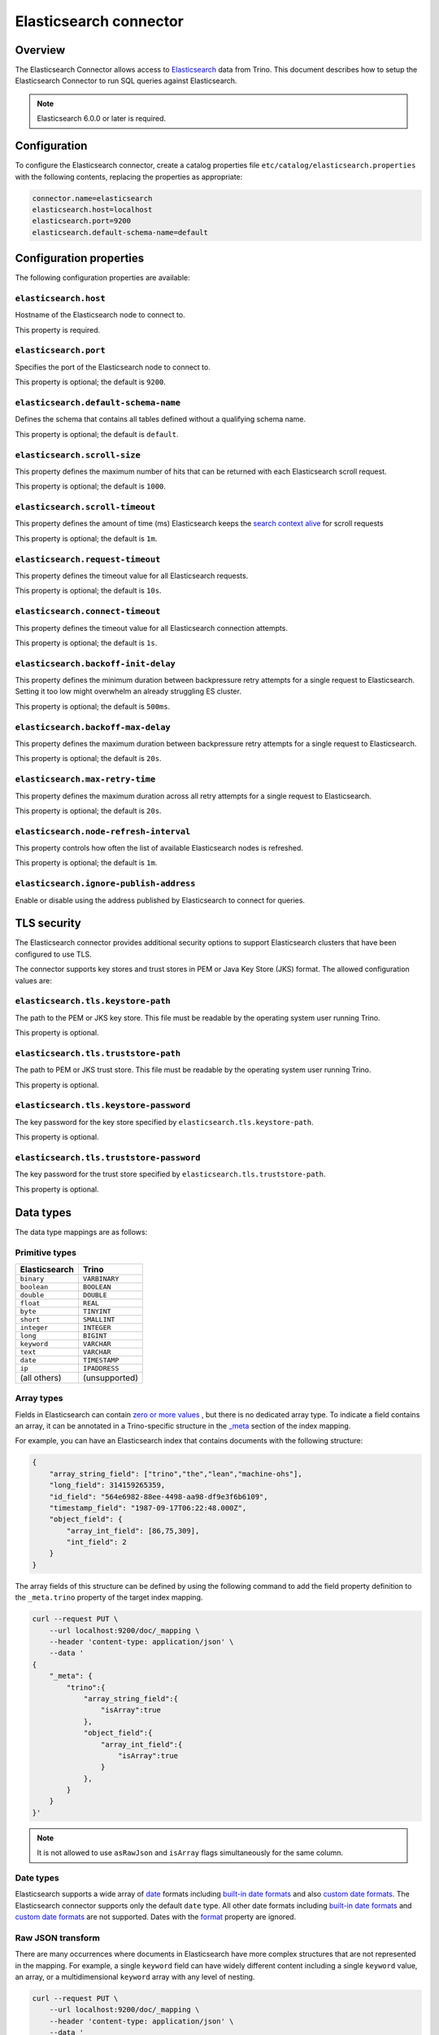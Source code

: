=======================
Elasticsearch connector
=======================

Overview
--------

The Elasticsearch Connector allows access to `Elasticsearch <https://www.elastic.co/products/elasticsearch>`_ data from Trino.
This document describes how to setup the Elasticsearch Connector to run SQL queries against Elasticsearch.

.. note::

    Elasticsearch 6.0.0 or later is required.

Configuration
-------------

To configure the Elasticsearch connector, create a catalog properties file
``etc/catalog/elasticsearch.properties`` with the following contents,
replacing the properties as appropriate:

.. code-block:: text

    connector.name=elasticsearch
    elasticsearch.host=localhost
    elasticsearch.port=9200
    elasticsearch.default-schema-name=default

Configuration properties
------------------------

The following configuration properties are available:

``elasticsearch.host``
^^^^^^^^^^^^^^^^^^^^^^

Hostname of the Elasticsearch node to connect to.

This property is required.

``elasticsearch.port``
^^^^^^^^^^^^^^^^^^^^^^

Specifies the port of the Elasticsearch node to connect to.

This property is optional; the default is ``9200``.

``elasticsearch.default-schema-name``
^^^^^^^^^^^^^^^^^^^^^^^^^^^^^^^^^^^^^

Defines the schema that contains all tables defined without
a qualifying schema name.

This property is optional; the default is ``default``.

``elasticsearch.scroll-size``
^^^^^^^^^^^^^^^^^^^^^^^^^^^^^

This property defines the maximum number of hits that can be returned with each
Elasticsearch scroll request.

This property is optional; the default is ``1000``.

``elasticsearch.scroll-timeout``
^^^^^^^^^^^^^^^^^^^^^^^^^^^^^^^^

This property defines the amount of time (ms) Elasticsearch keeps the `search context alive`_ for scroll requests

This property is optional; the default is ``1m``.

.. _search context alive: https://www.elastic.co/guide/en/elasticsearch/reference/current/search-request-scroll.html#scroll-search-context

``elasticsearch.request-timeout``
^^^^^^^^^^^^^^^^^^^^^^^^^^^^^^^^^

This property defines the timeout value for all Elasticsearch requests.

This property is optional; the default is ``10s``.

``elasticsearch.connect-timeout``
^^^^^^^^^^^^^^^^^^^^^^^^^^^^^^^^^

This property defines the timeout value for all Elasticsearch connection attempts.

This property is optional; the default is ``1s``.

``elasticsearch.backoff-init-delay``
^^^^^^^^^^^^^^^^^^^^^^^^^^^^^^^^^^^^

This property defines the minimum duration between backpressure retry attempts for a single request to Elasticsearch.
Setting it too low might overwhelm an already struggling ES cluster.

This property is optional; the default is ``500ms``.

``elasticsearch.backoff-max-delay``
^^^^^^^^^^^^^^^^^^^^^^^^^^^^^^^^^^^^

This property defines the maximum duration between backpressure retry attempts for a single request to Elasticsearch.

This property is optional; the default is ``20s``.

``elasticsearch.max-retry-time``
^^^^^^^^^^^^^^^^^^^^^^^^^^^^^^^^

This property defines the maximum duration across all retry attempts for a single request to Elasticsearch.

This property is optional; the default is ``20s``.

``elasticsearch.node-refresh-interval``
^^^^^^^^^^^^^^^^^^^^^^^^^^^^^^^^^^^^^^^

This property controls how often the list of available Elasticsearch nodes is refreshed.

This property is optional; the default is ``1m``.

``elasticsearch.ignore-publish-address``
^^^^^^^^^^^^^^^^^^^^^^^^^^^^^^^^^^^^^^^^

Enable or disable using the address published by Elasticsearch to connect for
queries.

TLS security
------------

The Elasticsearch connector provides additional security options to support Elasticsearch clusters that have been configured to use TLS.

The connector supports key stores and trust stores in PEM or Java Key Store (JKS) format. The allowed configuration values are:

``elasticsearch.tls.keystore-path``
^^^^^^^^^^^^^^^^^^^^^^^^^^^^^^^^^^^

The path to the PEM or JKS key store. This file must be readable by the operating system user running Trino.

This property is optional.

``elasticsearch.tls.truststore-path``
^^^^^^^^^^^^^^^^^^^^^^^^^^^^^^^^^^^^^

The path to PEM or JKS trust store. This file must be readable by the operating system user running Trino.

This property is optional.

``elasticsearch.tls.keystore-password``
^^^^^^^^^^^^^^^^^^^^^^^^^^^^^^^^^^^^^^^

The key password for the key store specified by ``elasticsearch.tls.keystore-path``.

This property is optional.

``elasticsearch.tls.truststore-password``
^^^^^^^^^^^^^^^^^^^^^^^^^^^^^^^^^^^^^^^^^

The key password for the trust store specified by ``elasticsearch.tls.truststore-path``.

This property is optional.

Data types
----------

The data type mappings are as follows:

Primitive types
^^^^^^^^^^^^^^^

============= =============
Elasticsearch Trino
============= =============
``binary``    ``VARBINARY``
``boolean``   ``BOOLEAN``
``double``    ``DOUBLE``
``float``     ``REAL``
``byte``      ``TINYINT``
``short``     ``SMALLINT``
``integer``   ``INTEGER``
``long``      ``BIGINT``
``keyword``   ``VARCHAR``
``text``      ``VARCHAR``
``date``      ``TIMESTAMP``
``ip``        ``IPADDRESS``
(all others)  (unsupported)
============= =============

.. _elasticsearch-array-types:

Array types
^^^^^^^^^^^

Fields in Elasticsearch can contain `zero or more values <https://www.elastic.co/guide/en/elasticsearch/reference/current/array.html>`_
, but there is no dedicated array type. To indicate a field contains an array, it can be annotated in a Trino-specific structure in
the `_meta <https://www.elastic.co/guide/en/elasticsearch/reference/current/mapping-meta-field.html>`_ section of the index mapping.

For example, you can have an Elasticsearch index that contains documents with the following structure:

.. code-block:: json

    {
        "array_string_field": ["trino","the","lean","machine-ohs"],
        "long_field": 314159265359,
        "id_field": "564e6982-88ee-4498-aa98-df9e3f6b6109",
        "timestamp_field": "1987-09-17T06:22:48.000Z",
        "object_field": {
            "array_int_field": [86,75,309],
            "int_field": 2
        }
    }

The array fields of this structure can be defined by using the following command to add the field
property definition to the ``_meta.trino`` property of the target index mapping.

.. code-block:: shell

    curl --request PUT \
        --url localhost:9200/doc/_mapping \
        --header 'content-type: application/json' \
        --data '
    {
        "_meta": {
            "trino":{
                "array_string_field":{
                    "isArray":true
                },
                "object_field":{
                    "array_int_field":{
                        "isArray":true
                    }
                },
            }
        }
    }'

.. note::

    It is not allowed to use ``asRawJson`` and ``isArray`` flags simultaneously for the same column.

Date types
^^^^^^^^^^

Elasticsearch supports a wide array of `date`_ formats including
`built-in date formats`_ and also `custom date formats`_.
The Elasticsearch connector supports only the default ``date`` type. All other
date formats including `built-in date formats`_ and `custom date formats`_ are
not supported. Dates with the `format`_ property are ignored.

.. _date: https://www.elastic.co/guide/en/elasticsearch/reference/current/date.html
.. _built-in date formats: https://www.elastic.co/guide/en/elasticsearch/reference/current/mapping-date-format.html#built-in-date-formats
.. _custom date formats: https://www.elastic.co/guide/en/elasticsearch/reference/current/mapping-date-format.html#custom-date-formats
.. _format: https://www.elastic.co/guide/en/elasticsearch/reference/current/mapping-date-format.html#mapping-date-format


Raw JSON transform
^^^^^^^^^^^^^^^^^^

There are many occurrences where documents in Elasticsearch have more complex
structures that are not represented in the mapping. For example, a single
``keyword`` field can have widely different content including a single
``keyword`` value, an array, or a multidimensional ``keyword`` array with any
level of nesting.

.. code-block:: shell

    curl --request PUT \
        --url localhost:9200/doc/_mapping \
        --header 'content-type: application/json' \
        --data '
    {
        "properties": {
            "array_string_field":{
                "type": "keyword"
            }
        }
    }'

Notice for the ``array_string_field`` that all the following documents are legal
for Elasticsearch. See the `Elasticsearch array documentation
<https://www.elastic.co/guide/en/elasticsearch/reference/current/array.html>`_
for more details.

.. code-block:: json

    [
        {
            "array_string_field": "trino"
        },
        {
            "array_string_field": ["trino","is","the","besto"]
        },
        {
            "array_string_field": ["trino",["is","the","besto"]]
        },
        {
            "array_string_field": ["trino",["is",["the","besto"]]]
        }
    ]

Further, Elasticsearch supports types, such as
`dense_vector
<https://www.elastic.co/guide/en/elasticsearch/reference/current/dense-vector.html>`_,
that are not supported in Trino. New types are constantly emerging which can
cause parsing exceptions for users that use of these types in Elasticsearch. To
manage all of these scenarios, you can transform fields to raw JSON by
annotating it in a Trino-specific structure in the `_meta
<https://www.elastic.co/guide/en/elasticsearch/reference/current/mapping-meta-field.html>`_
section of the index mapping. This indicates to Trino that the field, and all
nested fields beneath, need to be cast to a ``VARCHAR`` field that contains
the raw JSON content. These fields can be defined by using the following command
to add the field property definition to the ``_meta.presto`` property of the
target index mapping.

.. code-block:: shell

    curl --request PUT \
        --url localhost:9200/doc/_mapping \
        --header 'content-type: application/json' \
        --data '
    {
        "_meta": {
            "presto":{
                "array_string_field":{
                    "asRawJson":true
                }
            }
        }
    }'

This preceding configurations causes Trino to return the ``array_string_field``
field as a ``VARCHAR`` containing raw JSON. You can parse these fields with the
:doc:`built-in JSON functions </functions/json>`.

.. note::

    It is not allowed to use ``asRawJson`` and ``isArray`` flags simultaneously for the same column.

Special columns
---------------

The following hidden columns are available:

======= =======================================================
Column  Description
======= =======================================================
_id     The Elasticsearch document ID
_score  The document score returned by the Elasticsearch query
_source The source of the original document
======= =======================================================

.. _elasticsearch-full-text-queries:

Full text queries
-----------------

Trino SQL queries can be combined with Elasticsearch queries by providing the `full text query`_
as part of the table name, separated by a colon. For example:

.. code-block:: sql

    SELECT * FROM "tweets: +trino SQL^2"

.. _full text query: https://www.elastic.co/guide/en/elasticsearch/reference/current/query-dsl-query-string-query.html#query-string-syntax

Predicate push down
-------------------

The connector supports predicate push down of below data types:

============= ============= =============
Elasticsearch Trino         Supports
============= ============= =============
``binary``    ``VARBINARY`` ``NO``
``boolean``   ``BOOLEAN``   ``YES``
``double``    ``DOUBLE``    ``YES``
``float``     ``REAL``      ``YES``
``byte``      ``TINYINT``   ``YES``
``short``     ``SMALLINT``  ``YES``
``integer``   ``INTEGER``   ``YES``
``long``      ``BIGINT``    ``YES``
``keyword``   ``VARCHAR``   ``YES``
``text``      ``VARCHAR``   ``NO``
``date``      ``TIMESTAMP`` ``YES``
``ip``        ``IPADDRESS`` ``NO``
(all others)  (unsupported) (unsupported)
============= ============= =============

Pass-through queries
--------------------

The Elasticsearch connector allows you to embed any valid Elasticsearch query,
that uses the `Elasticsearch Query DSL
<https://www.elastic.co/guide/en/elasticsearch/reference/current/query-dsl.html>`_
in your SQL query.

The results can then be used in any SQL statement, wrapping the Elasticsearch
query. The syntax extends the syntax of the enhanced Elasticsearch table names
with the following::

    SELECT * FROM es.default."<index>$query:<es-query>"

The Elasticsearch query string ``es-query`` is base32-encoded to avoid having to
deal with escaping quotes and case sensitivity issues in table identifiers.

The result of these query tables is a table with a single row and a single
column named ``result`` of type VARCHAR. It contains the JSON payload returned
by Elasticsearch, and can be processed with the :doc:`built-in JSON functions
</functions/json>`.

AWS authorization
-----------------

To enable AWS authorization using IAM policies, the ``elasticsearch.security`` option needs to be set to ``AWS``.
Additionally, the following options need to be configured appropriately:

================================================ ==================================================================
Property Name                                    Description
================================================ ==================================================================
``elasticsearch.aws.region``                     AWS region or the Elasticsearch endpoint. This option is required.

``elasticsearch.aws.access-key``                 AWS access key to use to connect to the Elasticsearch domain.
                                                 If not set, the Default AWS Credentials Provider chain will be used.

``elasticsearch.aws.secret-key``                 AWS secret key to use to connect to the Elasticsearch domain.
                                                 If not set, the Default AWS Credentials Provider chain will be used.

``elasticsearch.aws.iam-role``                   Optional ARN of an IAM Role to assume to connect to the Elasticsearch domain.
                                                 Note: the configured IAM user has to be able to assume this role.

``elasticsearch.aws.external-id``                Optional external ID to pass while assuming an AWS IAM Role.
================================================ ==================================================================

Password authentication
-----------------------

To enable password authentication, the ``elasticsearch.security`` option needs to be set to ``PASSWORD``.
Additionally the following options need to be configured appropriately:

================================================ ==================================================================
Property Name                                    Description
================================================ ==================================================================
``elasticsearch.auth.user``                      User name to use to connect to Elasticsearch.
``elasticsearch.auth.password``                  Password to use to connect to Elasticsearch.
================================================ ==================================================================

.. _elasticsearch-sql-support:

SQL support
-----------

The connector provides :ref:`globally available <sql-globally-available>` and
:ref:`read operation <sql-read-operations>` statements to access data and
metadata in the Elasticsearch catalog.
